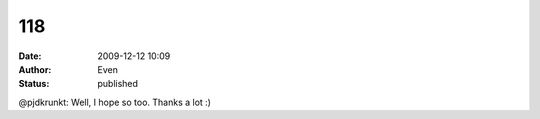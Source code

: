 118
###
:date: 2009-12-12 10:09
:author: Even
:status: published

@pjdkrunkt: Well, I hope so too. Thanks a lot :)
